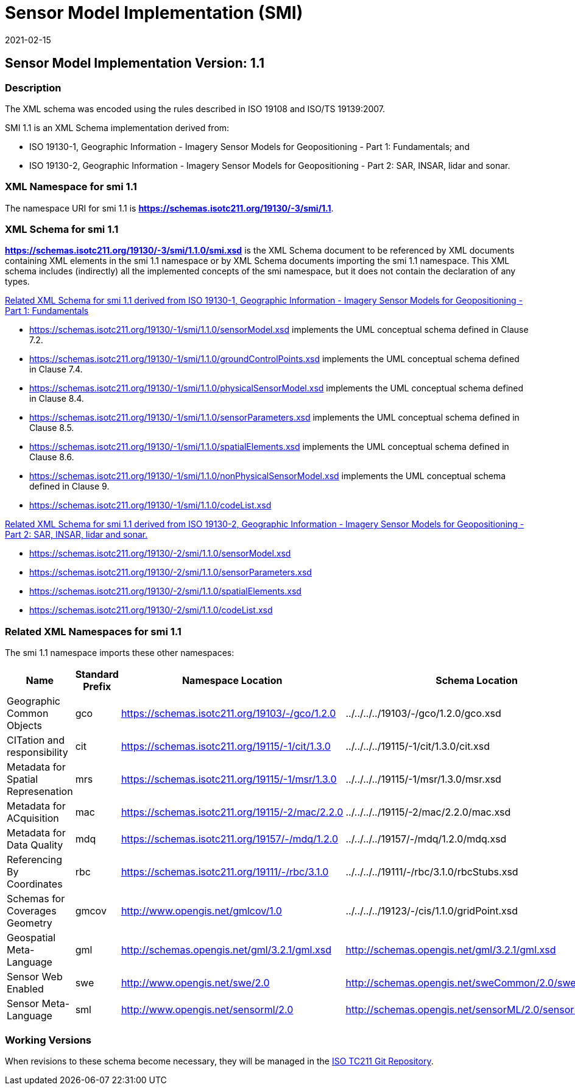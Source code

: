 ﻿= Sensor Model Implementation (SMI)
:edition: 1.1
:revdate: 2021-02-15

== Sensor Model Implementation Version: 1.1

=== Description

The XML schema was encoded using the rules described in ISO 19108 and ISO/TS
19139:2007.

SMI 1.1 is an XML Schema implementation derived from:

* ISO 19130-1, Geographic Information - Imagery Sensor Models for Geopositioning -
Part 1: Fundamentals; and
* ISO 19130-2, Geographic Information - Imagery Sensor Models for Geopositioning -
Part 2: SAR, INSAR, lidar and sonar.

=== XML Namespace for smi 1.1

The namespace URI for smi 1.1 is *https://schemas.isotc211.org/19130/-3/smi/1.1*.

=== XML Schema for smi 1.1

*link:../../../../19130/-3/smi/1.1.0/smi.xsd[https://schemas.isotc211.org/19130/-3/smi/1.1.0/smi.xsd]*
is the XML Schema document to be referenced by XML documents containing XML elements
in the smi 1.1 namespace or by XML Schema documents importing the smi 1.1 namespace.
This XML schema includes (indirectly) all the implemented concepts of the smi
namespace, but it does not contain the declaration of any types.

https://schemas.isotc211.org/19130/-1/smi/1.1.0[Related XML Schema for smi 1.1
derived from ISO 19130-1, Geographic Information - Imagery Sensor Models for
Geopositioning - Part 1: Fundamentals]


* https://schemas.isotc211.org/19130/-1/smi/1.1.0/sensorModel.xsd
implements the UML conceptual schema defined in Clause 7.2.
* https://schemas.isotc211.org/19130/-1/smi/1.1.0/groundControlPoints.xsd
implements the UML conceptual schema defined in Clause 7.4.
* https://schemas.isotc211.org/19130/-1/smi/1.1.0/physicalSensorModel.xsd
implements the UML conceptual schema defined in Clause 8.4.
* https://schemas.isotc211.org/19130/-1/smi/1.1.0/sensorParameters.xsd
implements the UML conceptual schema defined in Clause 8.5.
* https://schemas.isotc211.org/19130/-1/smi/1.1.0/spatialElements.xsd
implements the UML conceptual schema defined in Clause 8.6.
* https://schemas.isotc211.org/19130/-1/smi/1.1.0/nonPhysicalSensorModel.xsd
implements the UML conceptual schema defined in Clause 9.
* https://schemas.isotc211.org/19130/-1/smi/1.1.0/codeList.xsd

https://schemas.isotc211.org/19130/-2/smi/1.1.0[Related XML Schema for smi 1.1
derived from ISO 19130-2, Geographic Information - Imagery Sensor Models for
Geopositioning - Part 2: SAR, INSAR, lidar and sonar.]

* https://schemas.isotc211.org/19130/-2/smi/1.1.0/sensorModel.xsd
* https://schemas.isotc211.org/19130/-2/smi/1.1.0/sensorParameters.xsd
* https://schemas.isotc211.org/19130/-2/smi/1.1.0/spatialElements.xsd
* https://schemas.isotc211.org/19130/-2/smi/1.1.0/codeList.xsd

=== Related XML Namespaces for smi 1.1

The smi 1.1 namespace imports these other namespaces:

[%unnumbered]
[options=header,cols=4]
|===
| Name | Standard Prefix | Namespace Location | Schema Location

| Geographic Common Objects | gco |
https://schemas.isotc211.org/19103/-/gco/1.2.0 | ../../../../19103/-/gco/1.2.0/gco.xsd
| CITation and responsibility | cit |
https://schemas.isotc211.org/19115/-1/cit/1.3.0 | ../../../../19115/-1/cit/1.3.0/cit.xsd
| Metadata for Spatial Represenation | mrs |
https://schemas.isotc211.org/19115/-1/msr/1.3.0 | ../../../../19115/-1/msr/1.3.0/msr.xsd
| Metadata for ACquisition | mac |
https://schemas.isotc211.org/19115/-2/mac/2.2.0 | ../../../../19115/-2/mac/2.2.0/mac.xsd
| Metadata for Data Quality | mdq |
https://schemas.isotc211.org/19157/-/mdq/1.2.0 | ../../../../19157/-/mdq/1.2.0/mdq.xsd
| Referencing By Coordinates | rbc |
https://schemas.isotc211.org/19111/-/rbc/3.1.0 | ../../../../19111/-/rbc/3.1.0/rbcStubs.xsd
| Schemas for Coverages Geometry | gmcov |
http://www.opengis.net/gmlcov/1.0[http://www.opengis.net/gmlcov/1.0] |
../../../../19123/-/cis/1.1.0/gridPoint.xsd
| Geospatial Meta-Language | gml |
http://schemas.opengis.net/gml/3.2.1/gml.xsd |
http://schemas.opengis.net/gml/3.2.1/gml.xsd
| Sensor Web Enabled | swe |
http://www.opengis.net/swe/2.0[http://www.opengis.net/swe/2.0] |
http://schemas.opengis.net/sweCommon/2.0/swe.xsd
| Sensor Meta-Language | sml |
http://www.opengis.net/sensorml/2.0[http://www.opengis.net/sensorml/2.0] |
http://schemas.opengis.net/sensorML/2.0/sensorML.xsd
|===

=== Working Versions

When revisions to these schema become necessary, they will be managed in the
https://github.com/ISO-TC211/XML[ISO TC211 Git Repository].
